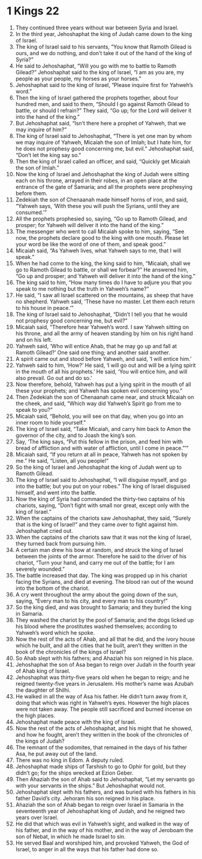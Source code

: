 ﻿
* 1 Kings 22
1. They continued three years without war between Syria and Israel. 
2. In the third year, Jehoshaphat the king of Judah came down to the king of Israel. 
3. The king of Israel said to his servants, “You know that Ramoth Gilead is ours, and we do nothing, and don’t take it out of the hand of the king of Syria?” 
4. He said to Jehoshaphat, “Will you go with me to battle to Ramoth Gilead?” Jehoshaphat said to the king of Israel, “I am as you are, my people as your people, my horses as your horses.” 
5. Jehoshaphat said to the king of Israel, “Please inquire first for Yahweh’s word.” 
6. Then the king of Israel gathered the prophets together, about four hundred men, and said to them, “Should I go against Ramoth Gilead to battle, or should I refrain?” They said, “Go up; for the Lord will deliver it into the hand of the king.” 
7. But Jehoshaphat said, “Isn’t there here a prophet of Yahweh, that we may inquire of him?” 
8. The king of Israel said to Jehoshaphat, “There is yet one man by whom we may inquire of Yahweh, Micaiah the son of Imlah; but I hate him, for he does not prophesy good concerning me, but evil.” Jehoshaphat said, “Don’t let the king say so.” 
9. Then the king of Israel called an officer, and said, “Quickly get Micaiah the son of Imlah.” 
10. Now the king of Israel and Jehoshaphat the king of Judah were sitting each on his throne, arrayed in their robes, in an open place at the entrance of the gate of Samaria; and all the prophets were prophesying before them. 
11. Zedekiah the son of Chenaanah made himself horns of iron, and said, “Yahweh says, ‘With these you will push the Syrians, until they are consumed.’” 
12. All the prophets prophesied so, saying, “Go up to Ramoth Gilead, and prosper; for Yahweh will deliver it into the hand of the king.” 
13. The messenger who went to call Micaiah spoke to him, saying, “See now, the prophets declare good to the king with one mouth. Please let your word be like the word of one of them, and speak good.” 
14. Micaiah said, “As Yahweh lives, what Yahweh says to me, that I will speak.” 
15. When he had come to the king, the king said to him, “Micaiah, shall we go to Ramoth Gilead to battle, or shall we forbear?” He answered him, “Go up and prosper; and Yahweh will deliver it into the hand of the king.” 
16. The king said to him, “How many times do I have to adjure you that you speak to me nothing but the truth in Yahweh’s name?” 
17. He said, “I saw all Israel scattered on the mountains, as sheep that have no shepherd. Yahweh said, ‘These have no master. Let them each return to his house in peace.’” 
18. The king of Israel said to Jehoshaphat, “Didn’t I tell you that he would not prophesy good concerning me, but evil?” 
19. Micaiah said, “Therefore hear Yahweh’s word. I saw Yahweh sitting on his throne, and all the army of heaven standing by him on his right hand and on his left. 
20. Yahweh said, ‘Who will entice Ahab, that he may go up and fall at Ramoth Gilead?’ One said one thing; and another said another. 
21. A spirit came out and stood before Yahweh, and said, ‘I will entice him.’ 
22. Yahweh said to him, ‘How?’ He said, ‘I will go out and will be a lying spirit in the mouth of all his prophets.’ He said, ‘You will entice him, and will also prevail. Go out and do so.’ 
23. Now therefore, behold, Yahweh has put a lying spirit in the mouth of all these your prophets; and Yahweh has spoken evil concerning you.” 
24. Then Zedekiah the son of Chenaanah came near, and struck Micaiah on the cheek, and said, “Which way did Yahweh’s Spirit go from me to speak to you?” 
25. Micaiah said, “Behold, you will see on that day, when you go into an inner room to hide yourself.” 
26. The king of Israel said, “Take Micaiah, and carry him back to Amon the governor of the city, and to Joash the king’s son. 
27. Say, ‘The king says, “Put this fellow in the prison, and feed him with bread of affliction and with water of affliction, until I come in peace.”’” 
28. Micaiah said, “If you return at all in peace, Yahweh has not spoken by me.” He said, “Listen, all you people!” 
29. So the king of Israel and Jehoshaphat the king of Judah went up to Ramoth Gilead. 
30. The king of Israel said to Jehoshaphat, “I will disguise myself, and go into the battle; but you put on your robes.” The king of Israel disguised himself, and went into the battle. 
31. Now the king of Syria had commanded the thirty-two captains of his chariots, saying, “Don’t fight with small nor great, except only with the king of Israel.” 
32. When the captains of the chariots saw Jehoshaphat, they said, “Surely that is the king of Israel!” and they came over to fight against him. Jehoshaphat cried out. 
33. When the captains of the chariots saw that it was not the king of Israel, they turned back from pursuing him. 
34. A certain man drew his bow at random, and struck the king of Israel between the joints of the armor. Therefore he said to the driver of his chariot, “Turn your hand, and carry me out of the battle; for I am severely wounded.” 
35. The battle increased that day. The king was propped up in his chariot facing the Syrians, and died at evening. The blood ran out of the wound into the bottom of the chariot. 
36. A cry went throughout the army about the going down of the sun, saying, “Every man to his city, and every man to his country!” 
37. So the king died, and was brought to Samaria; and they buried the king in Samaria. 
38. They washed the chariot by the pool of Samaria; and the dogs licked up his blood where the prostitutes washed themselves; according to Yahweh’s word which he spoke. 
39. Now the rest of the acts of Ahab, and all that he did, and the ivory house which he built, and all the cities that he built, aren’t they written in the book of the chronicles of the kings of Israel? 
40. So Ahab slept with his fathers; and Ahaziah his son reigned in his place. 
41. Jehoshaphat the son of Asa began to reign over Judah in the fourth year of Ahab king of Israel. 
42. Jehoshaphat was thirty-five years old when he began to reign; and he reigned twenty-five years in Jerusalem. His mother’s name was Azubah the daughter of Shilhi. 
43. He walked in all the way of Asa his father. He didn’t turn away from it, doing that which was right in Yahweh’s eyes. However the high places were not taken away. The people still sacrificed and burned incense on the high places. 
44. Jehoshaphat made peace with the king of Israel. 
45. Now the rest of the acts of Jehoshaphat, and his might that he showed, and how he fought, aren’t they written in the book of the chronicles of the kings of Judah? 
46. The remnant of the sodomites, that remained in the days of his father Asa, he put away out of the land. 
47. There was no king in Edom. A deputy ruled. 
48. Jehoshaphat made ships of Tarshish to go to Ophir for gold, but they didn’t go; for the ships wrecked at Ezion Geber. 
49. Then Ahaziah the son of Ahab said to Jehoshaphat, “Let my servants go with your servants in the ships.” But Jehoshaphat would not. 
50. Jehoshaphat slept with his fathers, and was buried with his fathers in his father David’s city. Jehoram his son reigned in his place. 
51. Ahaziah the son of Ahab began to reign over Israel in Samaria in the seventeenth year of Jehoshaphat king of Judah, and he reigned two years over Israel. 
52. He did that which was evil in Yahweh’s sight, and walked in the way of his father, and in the way of his mother, and in the way of Jeroboam the son of Nebat, in which he made Israel to sin. 
53. He served Baal and worshiped him, and provoked Yahweh, the God of Israel, to anger in all the ways that his father had done so. 
